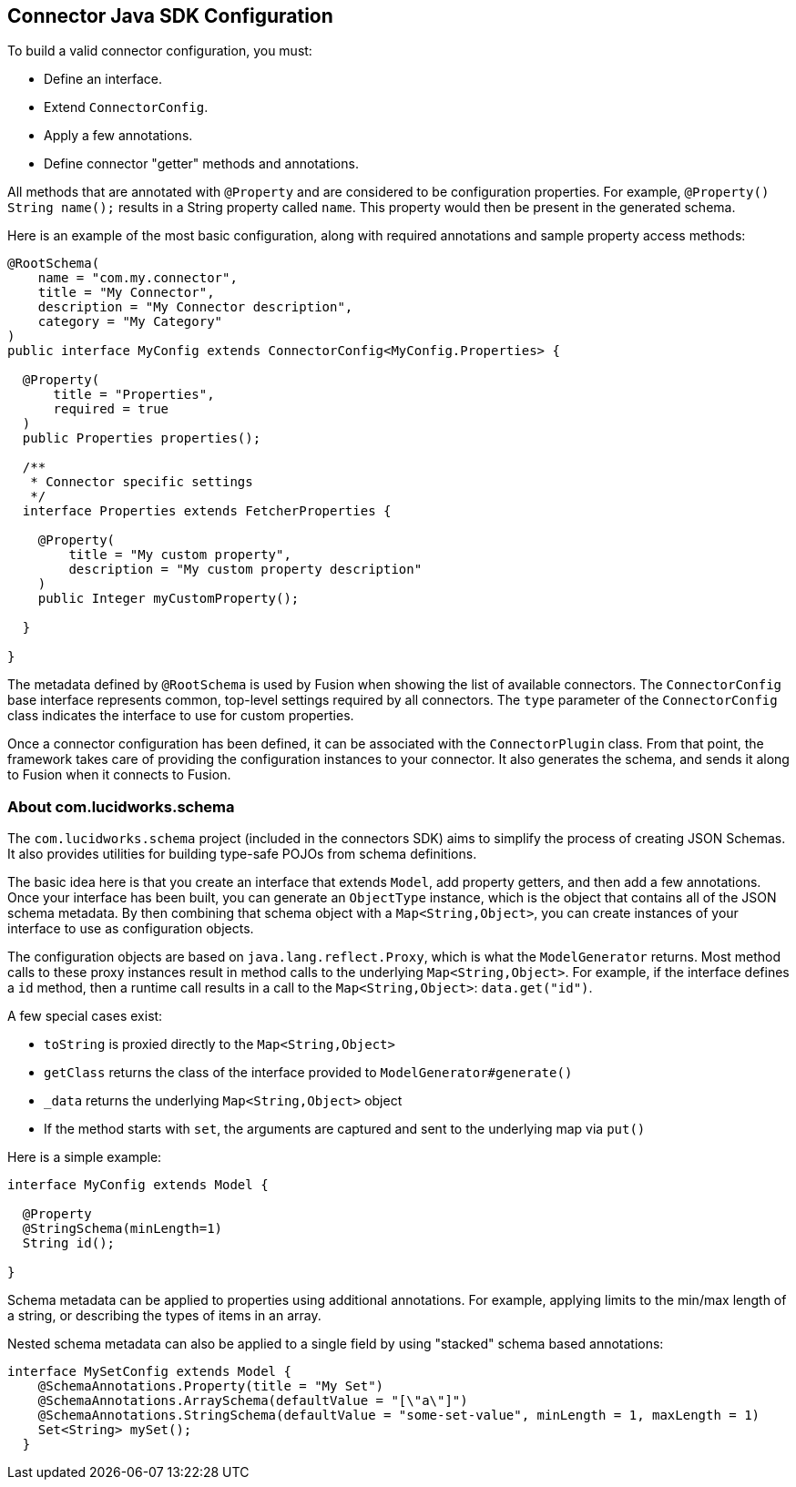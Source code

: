 == Connector Java SDK Configuration

To build a valid connector configuration, you must:

* Define an interface.
* Extend `ConnectorConfig`.
* Apply a few annotations.
* Define connector "getter" methods and annotations.

All methods that are annotated with `@Property` and are considered to be configuration properties.
For example, `@Property() String name();` results in a String property called `name`.
This property would then be present in the generated schema.

Here is an example of the most basic configuration, along with required annotations and sample property access methods:

```java
@RootSchema(
    name = "com.my.connector",
    title = "My Connector",
    description = "My Connector description",
    category = "My Category"
)
public interface MyConfig extends ConnectorConfig<MyConfig.Properties> {

  @Property(
      title = "Properties",
      required = true
  )
  public Properties properties();

  /**
   * Connector specific settings
   */
  interface Properties extends FetcherProperties {

    @Property(
        title = "My custom property",
        description = "My custom property description"
    )
    public Integer myCustomProperty();

  }

}

```

The metadata defined by `@RootSchema` is used by Fusion when showing the list of available connectors.
The `ConnectorConfig` base interface represents common, top-level settings required by all connectors.
The `type` parameter of the `ConnectorConfig` class indicates the interface to use for custom properties.

Once a connector configuration has been defined, it can be associated with the `ConnectorPlugin` class.
From that point, the framework takes care of providing the configuration instances to your connector.
It also generates the schema, and sends it along to Fusion when it connects to Fusion.

=== About com.lucidworks.schema
The `com.lucidworks.schema` project (included in the connectors SDK) aims to simplify the process of creating JSON Schemas.
It also provides utilities for building type-safe POJOs from schema definitions.

The basic idea here is that you create an interface that extends `Model`, add property getters, and then add a few annotations.
Once your interface has been built, you can generate an `ObjectType` instance, which is the object that contains all of the JSON schema metadata.
By then combining that schema object with a `Map<String,Object>`, you can create instances of your interface to use as configuration objects.

The configuration objects are based on `java.lang.reflect.Proxy`, which is what the `ModelGenerator` returns.
Most method calls to these proxy instances result in method calls to the underlying `Map<String,Object>`.
For example, if the interface defines a `id` method, then a runtime call results in a call to the `Map<String,Object>`: `data.get("id")`.

A few special cases exist:

* `toString` is proxied directly to the `Map<String,Object>`
* `getClass` returns the class of the interface provided to `ModelGenerator#generate()`
* `_data` returns the underlying `Map<String,Object>` object
* If the method starts with `set`, the arguments are captured and sent to the underlying map via `put()`

Here is a simple example:

```java
interface MyConfig extends Model {

  @Property
  @StringSchema(minLength=1)
  String id();

}
```

Schema metadata can be applied to properties using additional annotations. For example, applying limits to the min/max length of a string, or describing the types of items in an array.

Nested schema metadata can also be applied to a single field by using "stacked" schema based annotations:

```java
interface MySetConfig extends Model {
    @SchemaAnnotations.Property(title = "My Set")
    @SchemaAnnotations.ArraySchema(defaultValue = "[\"a\"]")
    @SchemaAnnotations.StringSchema(defaultValue = "some-set-value", minLength = 1, maxLength = 1)
    Set<String> mySet();
  }
```

